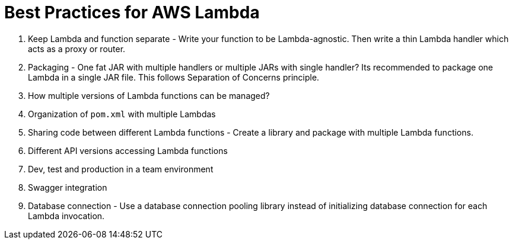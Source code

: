 = Best Practices for AWS Lambda

. Keep Lambda and function separate - Write your function to be Lambda-agnostic. Then write a thin Lambda handler which acts as a proxy or router.
. Packaging - One fat JAR with multiple handlers or multiple JARs with single handler? Its recommended to package one Lambda in a single JAR file. This follows Separation of Concerns principle.
. How multiple versions of Lambda functions can be managed?
. Organization of `pom.xml` with multiple Lambdas
. Sharing code between different Lambda functions - Create a library and package with multiple Lambda functions.
. Different API versions accessing Lambda functions
. Dev, test and production in a team environment
. Swagger integration
. Database connection - Use a database connection pooling library instead of initializing database connection for each Lambda invocation.

